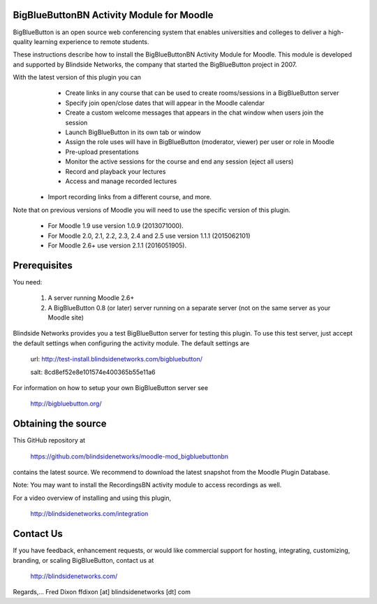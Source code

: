 BigBlueButtonBN Activity Module for Moodle
==========================================
BigBlueButton is an open source web conferencing system that enables universities and colleges to deliver a high-quality learning experience to remote students.  

These instructions describe how to install the BigBlueButtonBN Activity Module for Moodle.  This module is developed and supported by Blindside Networks, the company that started the BigBlueButton project in 2007.

With the latest version of this plugin you can
	- Create links in any course that can be used to create rooms/sessions in a BigBlueButton server 
	- Specify join open/close dates that will appear in the Moodle calendar
	- Create a custom welcome messages that appears in the chat window when users join the session
	- Launch BigBlueButton in its own tab or window
	- Assign the role uses will have in BigBlueButton (moderator, viewer) per user or role in Moodle
	- Pre-upload presentations
	- Monitor the active sessions for the course and end any session (eject all users)
	- Record and playback your lectures
	- Access and manage recorded lectures
  - Import recording links from a different course, and more.


Note that on previous versions of Moodle you will need to use the specific version of this plugin. 

    - For Moodle 1.9 use version 1.0.9 (2013071000).
    - For Moodle 2.0, 2.1, 2.2, 2.3, 2.4 and 2.5 use version 1.1.1 (2015062101)
    - For Moodle 2.6+ use version 2.1.1 (2016051905).


Prerequisites
=============
You need:

	1.  A server running Moodle 2.6+
	2.  A BigBlueButton 0.8 (or later) server running on a separate server (not on the same server as your Moodle site)

Blindside Networks provides you a test BigBlueButton server for testing this plugin.  To use this test server, just accept the default settings when configuring the activity module.  The default settings are

	url: http://test-install.blindsidenetworks.com/bigbluebutton/

	salt: 8cd8ef52e8e101574e400365b55e11a6

For information on how to setup your own BigBlueButton server see

   http://bigbluebutton.org/

Obtaining the source
====================
This GitHub repository at

  https://github.com/blindsidenetworks/moodle-mod_bigbluebuttonbn

contains the latest source. We recommend to download the latest snapshot from the Moodle Plugin Database.


Note: You may want to install the RecordingsBN activity module to access recordings as well.

For a video overview of installing and using this plugin,

	http://blindsidenetworks.com/integration


Contact Us
==========
If you have feedback, enhancement requests, or would like commercial support for hosting, integrating, customizing, branding, or scaling BigBlueButton, contact us at

	http://blindsidenetworks.com/

Regards,... Fred Dixon
ffdixon [at] blindsidenetworks [dt] com
